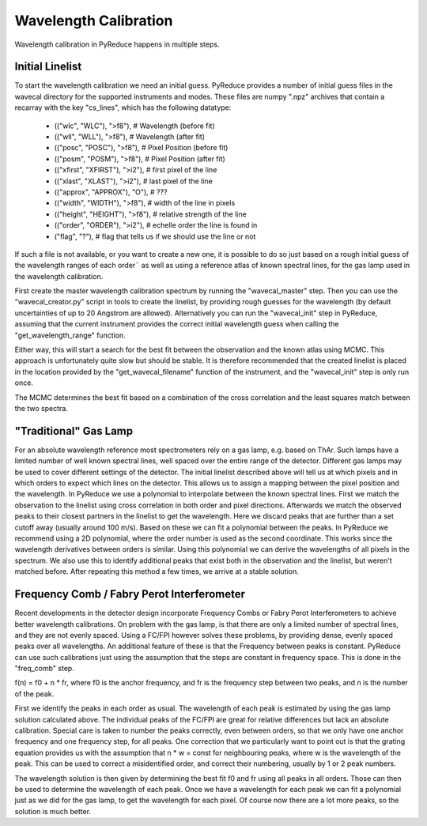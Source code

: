 Wavelength Calibration
======================

Wavelength calibration in PyReduce happens in multiple steps.

Initial Linelist
----------------
To start the wavelength calibration we need an initial guess. PyReduce provides 
a number of initial guess files in the wavecal directory for the supported
instruments and modes. These files are numpy ".npz" archives that contain a
recarray with the key "cs_lines", which has the following datatype: 

    - (("wlc", "WLC"), ">f8"), # Wavelength (before fit)
    - (("wll", "WLL"), ">f8"), # Wavelength (after fit)
    - (("posc", "POSC"), ">f8"), # Pixel Position (before fit)
    - (("posm", "POSM"), ">f8"), # Pixel Position (after fit)
    - (("xfirst", "XFIRST"), ">i2"), # first pixel of the line
    - (("xlast", "XLAST"), ">i2"), # last pixel of the line
    - (("approx", "APPROX"), "O"), # ???
    - (("width", "WIDTH"), ">f8"), # width of the line in pixels
    - (("height", "HEIGHT"), ">f8"), # relative strength of the line
    - (("order", "ORDER"), ">i2"), # echelle order the line is found in
    - ("flag", "?"), # flag that tells us if we should use the line or not

If such a file is not available, or you want to create a new one, it is possible 
to do so just based on a rough initial guess of the wavelength ranges of each order¨
as well as using a reference atlas of known spectral lines, for the gas lamp used in 
the wavelength calibration.

First create the master wavelength calibration spectrum by running the "wavecal_master" step.
Then you can use the "wavecal_creator.py" script in tools to create the linelist, by providing
rough guesses for the wavelength (by default uncertainties of up to 20 Angstrom are allowed).
Alternatively you can run the "wavecal_init" step in PyReduce, assuming that the
current instrument provides the correct initial wavelength guess when calling 
the "get_wavelength_range" function.

Either way, this will start a search for the best fit between the observation
and the known atlas using MCMC. This approach is unfortunately quite slow but
should be stable. It is therefore recommended that the created linelist is placed
in the location provided by the "get_wavecal_filename" function of the instrument, 
and the "wavecal_init" step is only run once.

The MCMC determines the best fit based on a combination of the cross correlation
and the least squares match between the two spectra.

"Traditional" Gas Lamp
----------------------
For an absolute wavelength reference most spectrometers rely on a gas lamp, e.g.
based on ThAr. Such lamps have a limited number of well known spectral lines, 
well spaced over the entire range of the detector. Different gas lamps may be used
to cover different settings of the detector. The initial linelist described above
will tell us at which pixels and in which orders to expect which lines on the detector.
This allows us to assign a mapping between the pixel position and the wavelength.
In PyReduce we use a polynomial to interpolate between the known spectral lines.
First we match the observation to the linelist using cross correlation in both
order and pixel directions. Afterwards we match the observed peaks to their closest
partners in the linelist to get the wavelength. Here we discard peaks that are further
than a set cutoff away (usually around 100 m/s). Based on these we can fit a polynomial
between the peaks. In PyReduce we recommend using a 2D polynomial, where the order
number is used as the second coordinate. This works since the wavelength derivatives
between orders is similar. Using this polynomial we can derive the wavelengths of
all pixels in the spectrum. We also use this to identify additional peaks that exist
both in the observation and the linelist, but weren't matched before.
After repeating this method a few times, we arrive at a stable solution.

Frequency Comb / Fabry Perot Interferometer
--------------------------------------------
Recent developments in the detector design incorporate Frequency Combs or 
Fabry Perot Interferometers to achieve better wavelength calibrations. On problem
with the gas lamp, is that there are only a limited number of spectral lines, and
they are not evenly spaced. Using a FC/FPI however solves these problems, by providing
dense, evenly spaced peaks over all wavelengths. An additional feature of these
is that the Frequency between peaks is constant. PyReduce can use such calibrations
just using the assumption that the steps are constant in frequency space. This is
done in the "freq_comb" step.

f(n) = f0 + n * fr,
where f0 is the anchor frequency, and fr is the frequency step between two peaks, 
and n is the number of the peak.

First we identify the peaks in each order as usual. The wavelength of each peak
is estimated by using the gas lamp solution calculated above. The individual peaks
of the FC/FPI are great for relative differences but lack an absolute calibration.
Special care is taken to number the peaks correctly, even between orders, so that
we only have one anchor frequency and one frequency step, for all peaks.
One correction that we particularly want to point out is that the grating equation
provides us with the assumption that n * w = const for neighbouring peaks, where 
w is the wavelength of the peak. This can be used to correct a misidentified order,
and correct their numbering, usually by 1 or 2 peak numbers.

The wavelength solution is then given by determining the best fit f0 and fr using
all peaks in all orders. Those can then be used to determine the wavelength of each peak.
Once we have a wavelength for each peak we can fit a polynomial just as we did
for the gas lamp, to get the wavelength for each pixel. Of course now there
are a lot more peaks, so the solution is much better.
